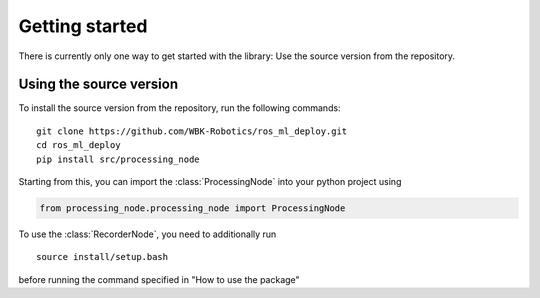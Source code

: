 ###############
Getting started
###############

There is currently only one way to get started with the library: Use the source version from the repository.

------------------------
Using the source version
------------------------

To install the source version from the repository, run the following commands:

::
    
    git clone https://github.com/WBK-Robotics/ros_ml_deploy.git
    cd ros_ml_deploy
    pip install src/processing_node

..

Starting from this, you can import the :class:`ProcessingNode` into your python project using

.. code-block:: python

    from processing_node.processing_node import ProcessingNode

To use the :class:`RecorderNode`, you need to additionally run
::
    source install/setup.bash
::

before running the command specified in "How to use the package"